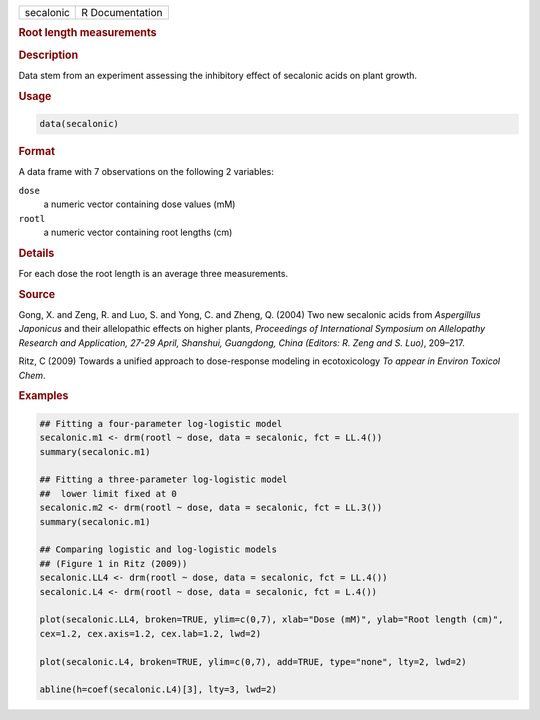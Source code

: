 .. container::

   ========= ===============
   secalonic R Documentation
   ========= ===============

   .. rubric:: Root length measurements
      :name: secalonic

   .. rubric:: Description
      :name: description

   Data stem from an experiment assessing the inhibitory effect of
   secalonic acids on plant growth.

   .. rubric:: Usage
      :name: usage

   .. code:: R

      data(secalonic)

   .. rubric:: Format
      :name: format

   A data frame with 7 observations on the following 2 variables:

   ``dose``
      a numeric vector containing dose values (mM)

   ``rootl``
      a numeric vector containing root lengths (cm)

   .. rubric:: Details
      :name: details

   For each dose the root length is an average three measurements.

   .. rubric:: Source
      :name: source

   Gong, X. and Zeng, R. and Luo, S. and Yong, C. and Zheng, Q. (2004)
   Two new secalonic acids from *Aspergillus Japonicus* and their
   allelopathic effects on higher plants, *Proceedings of International
   Symposium on Allelopathy Research and Application, 27-29 April,
   Shanshui, Guangdong, China (Editors: R. Zeng and S. Luo)*, 209–217.

   Ritz, C (2009) Towards a unified approach to dose-response modeling
   in ecotoxicology *To appear in Environ Toxicol Chem*.

   .. rubric:: Examples
      :name: examples

   .. code:: R

      ## Fitting a four-parameter log-logistic model
      secalonic.m1 <- drm(rootl ~ dose, data = secalonic, fct = LL.4())
      summary(secalonic.m1)

      ## Fitting a three-parameter log-logistic model
      ##  lower limit fixed at 0
      secalonic.m2 <- drm(rootl ~ dose, data = secalonic, fct = LL.3())
      summary(secalonic.m1)

      ## Comparing logistic and log-logistic models
      ## (Figure 1 in Ritz (2009))
      secalonic.LL4 <- drm(rootl ~ dose, data = secalonic, fct = LL.4())
      secalonic.L4 <- drm(rootl ~ dose, data = secalonic, fct = L.4())

      plot(secalonic.LL4, broken=TRUE, ylim=c(0,7), xlab="Dose (mM)", ylab="Root length (cm)", 
      cex=1.2, cex.axis=1.2, cex.lab=1.2, lwd=2)

      plot(secalonic.L4, broken=TRUE, ylim=c(0,7), add=TRUE, type="none", lty=2, lwd=2)

      abline(h=coef(secalonic.L4)[3], lty=3, lwd=2)
